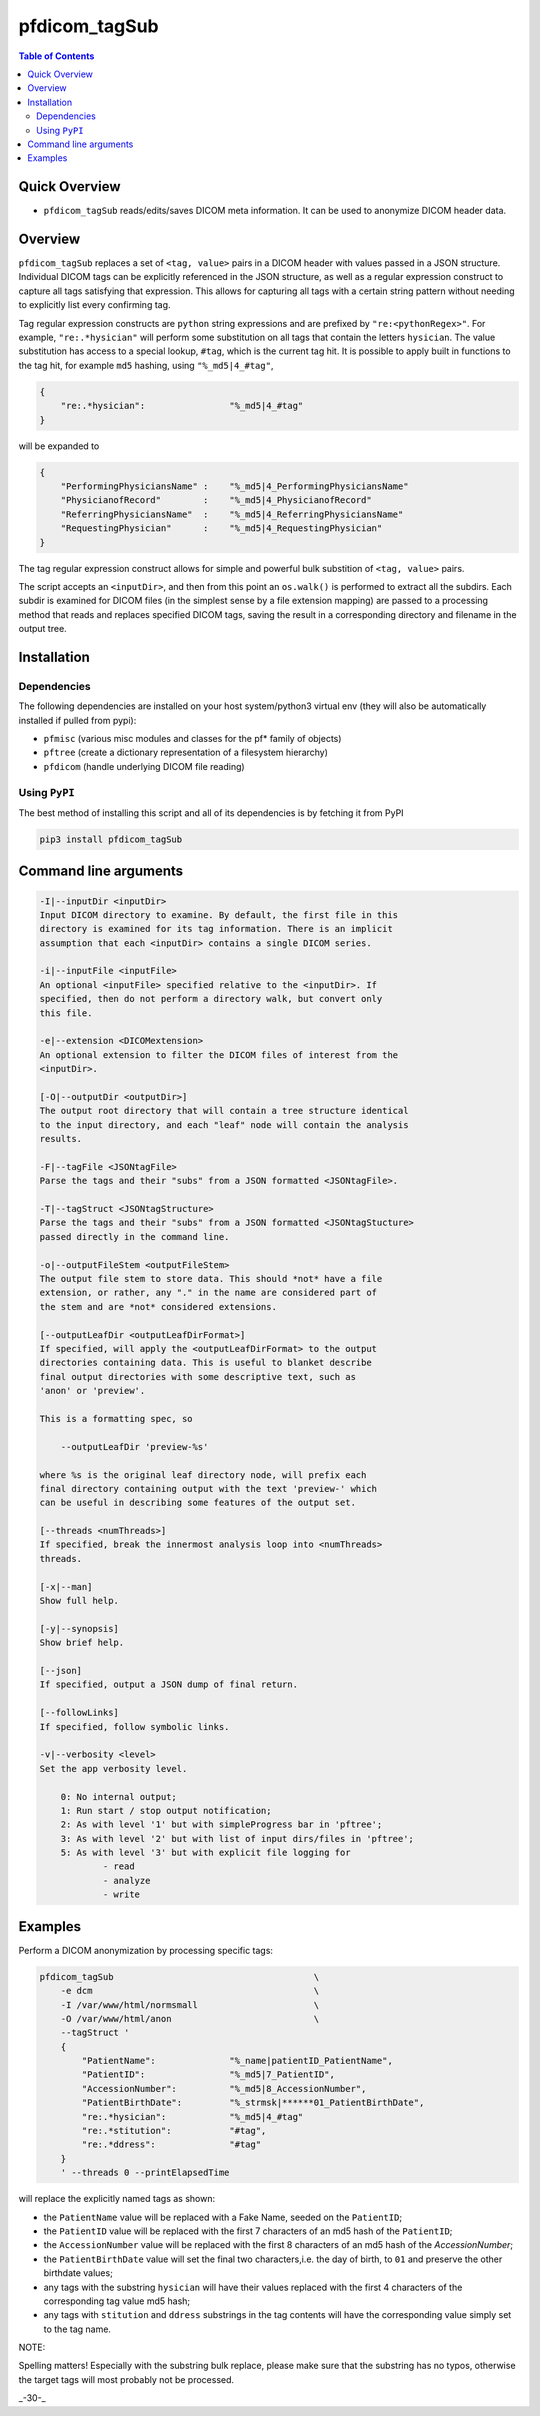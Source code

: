 pfdicom_tagSub
==================

.. image:: https://badge.fury.io/py/pfdicom_tagSub.svg
    :target: https://badge.fury.io/py/pfdicom_tagSub

.. image:: https://travis-ci.org/FNNDSC/pfdicom_tagSub.svg?branch=master
    :target: https://travis-ci.org/FNNDSC/pfdicom_tagSub

.. image:: https://img.shields.io/badge/python-3.5%2B-blue.svg
    :target: https://badge.fury.io/py/pfdicom_tagSub

.. contents:: Table of Contents


Quick Overview
--------------

-  ``pfdicom_tagSub`` reads/edits/saves DICOM meta information. It can be used to anonymize DICOM header data.

Overview
--------

``pfdicom_tagSub`` replaces a set of ``<tag, value>`` pairs in a DICOM header with values passed in a JSON structure. Individual DICOM tags can be explicitly referenced in the JSON structure, as well as a regular expression construct to capture all tags satisfying that expression. This allows for capturing all tags with a certain string pattern without needing to explicitly list every confirming tag.

Tag regular expression constructs are ``python`` string expressions and are prefixed by ``"re:<pythonRegex>"``. For example, ``"re:.*hysician"`` will perform some substitution on all tags that contain the letters ``hysician``. The value substitution has access to a special lookup, ``#tag``, which is the current tag hit. It is possible to apply built in functions to the tag hit, for example ``md5`` hashing, using ``"%_md5|4_#tag"``,

.. code:: javascript

    {
        "re:.*hysician":                "%_md5|4_#tag"
    }

will be expanded to

.. code:: javascript

    {
        "PerformingPhysiciansName" :    "%_md5|4_PerformingPhysiciansName"
        "PhysicianofRecord"        :    "%_md5|4_PhysicianofRecord"
        "ReferringPhysiciansName"  :    "%_md5|4_ReferringPhysiciansName"
        "RequestingPhysician"      :    "%_md5|4_RequestingPhysician"
    }

The tag regular expression construct allows for simple and powerful bulk substition of ``<tag, value>`` pairs.

The script accepts an ``<inputDir>``, and then from this point an ``os.walk()`` is performed to extract all the subdirs. Each subdir is examined for DICOM files (in the simplest sense by a file extension mapping) are passed to a processing method that reads and replaces specified DICOM tags, saving the result in a corresponding directory and filename in the output tree.

Installation
------------

Dependencies
~~~~~~~~~~~~

The following dependencies are installed on your host system/python3 virtual env (they will also be automatically installed if pulled from pypi):

-  ``pfmisc`` (various misc modules and classes for the pf* family of objects)
-  ``pftree`` (create a dictionary representation of a filesystem hierarchy)
-  ``pfdicom`` (handle underlying DICOM file reading)

Using ``PyPI``
~~~~~~~~~~~~~~

The best method of installing this script and all of its dependencies is
by fetching it from PyPI

.. code:: bash

        pip3 install pfdicom_tagSub

Command line arguments
----------------------

.. code:: html


        -I|--inputDir <inputDir>
        Input DICOM directory to examine. By default, the first file in this
        directory is examined for its tag information. There is an implicit
        assumption that each <inputDir> contains a single DICOM series.

        -i|--inputFile <inputFile>
        An optional <inputFile> specified relative to the <inputDir>. If
        specified, then do not perform a directory walk, but convert only
        this file.

        -e|--extension <DICOMextension>
        An optional extension to filter the DICOM files of interest from the
        <inputDir>.

        [-O|--outputDir <outputDir>]
        The output root directory that will contain a tree structure identical
        to the input directory, and each "leaf" node will contain the analysis
        results.

        -F|--tagFile <JSONtagFile>
        Parse the tags and their "subs" from a JSON formatted <JSONtagFile>.

        -T|--tagStruct <JSONtagStructure>
        Parse the tags and their "subs" from a JSON formatted <JSONtagStucture>
        passed directly in the command line.

        -o|--outputFileStem <outputFileStem>
        The output file stem to store data. This should *not* have a file
        extension, or rather, any "." in the name are considered part of
        the stem and are *not* considered extensions.

        [--outputLeafDir <outputLeafDirFormat>]
        If specified, will apply the <outputLeafDirFormat> to the output
        directories containing data. This is useful to blanket describe
        final output directories with some descriptive text, such as
        'anon' or 'preview'.

        This is a formatting spec, so

            --outputLeafDir 'preview-%s'

        where %s is the original leaf directory node, will prefix each
        final directory containing output with the text 'preview-' which
        can be useful in describing some features of the output set.

        [--threads <numThreads>]
        If specified, break the innermost analysis loop into <numThreads>
        threads.

        [-x|--man]
        Show full help.

        [-y|--synopsis]
        Show brief help.

        [--json]
        If specified, output a JSON dump of final return.

        [--followLinks]
        If specified, follow symbolic links.

        -v|--verbosity <level>
        Set the app verbosity level.

            0: No internal output;
            1: Run start / stop output notification;
            2: As with level '1' but with simpleProgress bar in 'pftree';
            3: As with level '2' but with list of input dirs/files in 'pftree';
            5: As with level '3' but with explicit file logging for
                    - read
                    - analyze
                    - write

Examples
--------

Perform a DICOM anonymization by processing specific tags:

.. code:: bash

        pfdicom_tagSub                                      \
            -e dcm                                          \
            -I /var/www/html/normsmall                      \
            -O /var/www/html/anon                           \
            --tagStruct '
            {
                "PatientName":              "%_name|patientID_PatientName",
                "PatientID":                "%_md5|7_PatientID",
                "AccessionNumber":          "%_md5|8_AccessionNumber",
                "PatientBirthDate":         "%_strmsk|******01_PatientBirthDate",
                "re:.*hysician":            "%_md5|4_#tag"
                "re:.*stitution":           "#tag",
                "re:.*ddress":              "#tag"
            }
            ' --threads 0 --printElapsedTime

will replace the explicitly named tags as shown:

* the ``PatientName`` value will be replaced with a Fake Name, seeded on the ``PatientID``;

* the ``PatientID`` value will be replaced with the first 7 characters of an md5 hash of the ``PatientID``;

* the ``AccessionNumber``  value will be replaced with the first 8 characters of an md5 hash of the `AccessionNumber`;

* the ``PatientBirthDate`` value will set the final two characters,i.e. the day of birth, to ``01`` and preserve the other birthdate values;

* any tags with the substring ``hysician`` will have their values replaced with the first 4 characters of the corresponding tag value md5 hash;

* any tags with ``stitution`` and ``ddress`` substrings in the tag contents will have the corresponding value simply set to the tag name.

NOTE:

Spelling matters! Especially with the substring bulk replace, please make sure that the substring has no typos, otherwise the target tags will most probably not be processed.

_-30-_
